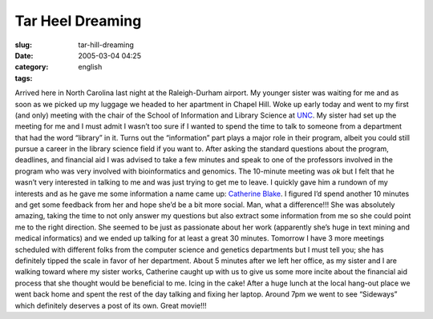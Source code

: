 Tar Heel Dreaming
#################
:slug: tar-hill-dreaming
:date: 2005-03-04 04:25
:category:
:tags: english

Arrived here in North Carolina last night at the Raleigh-Durham airport.
My younger sister was waiting for me and as soon as we picked up my
luggage we headed to her apartment in Chapel Hill. Woke up early today
and went to my first (and only) meeting with the chair of the School of
Information and Library Science at `UNC <http://www.unc.edu>`__. My
sister had set up the meeting for me and I must admit I wasn’t too sure
if I wanted to spend the time to talk to someone from a department that
had the word “library” in it. Turns out the “information” part plays a
major role in their program, albeit you could still pursue a career in
the library science field if you want to. After asking the standard
questions about the program, deadlines, and financial aid I was advised
to take a few minutes and speak to one of the professors involved in the
program who was very involved with bioinformatics and genomics. The
10-minute meeting was *ok* but I felt that he wasn’t very interested in
talking to me and was just trying to get me to leave. I quickly gave him
a rundown of my interests and as he gave me some information a name came
up: `Catherine Blake <http://www.ils.unc.edu/%7Ecablake/>`__. I figured
I’d spend another 10 minutes and get some feedback from her and hope
she’d be a bit more social. Man, what a difference!!! She was absolutely
amazing, taking the time to not only answer my questions but also
extract some information from me so she could point me to the right
direction. She seemed to be just as passionate about her work
(apparently she’s huge in text mining and medical informatics) and we
ended up talking for at least a great 30 minutes. Tomorrow I have 3 more
meetings scheduled with different folks from the computer science and
genetics departments but I must tell you; she has definitely tipped the
scale in favor of her department. About 5 minutes after we left her
office, as my sister and I are walking toward where my sister works,
Catherine caught up with us to give us some more incite about the
financial aid process that she thought would be beneficial to me. Icing
in the cake! After a huge lunch at the local hang-out place we went back
home and spent the rest of the day talking and fixing her laptop. Around
7pm we went to see “Sideways” which definitely deserves a post of its
own. Great movie!!!
